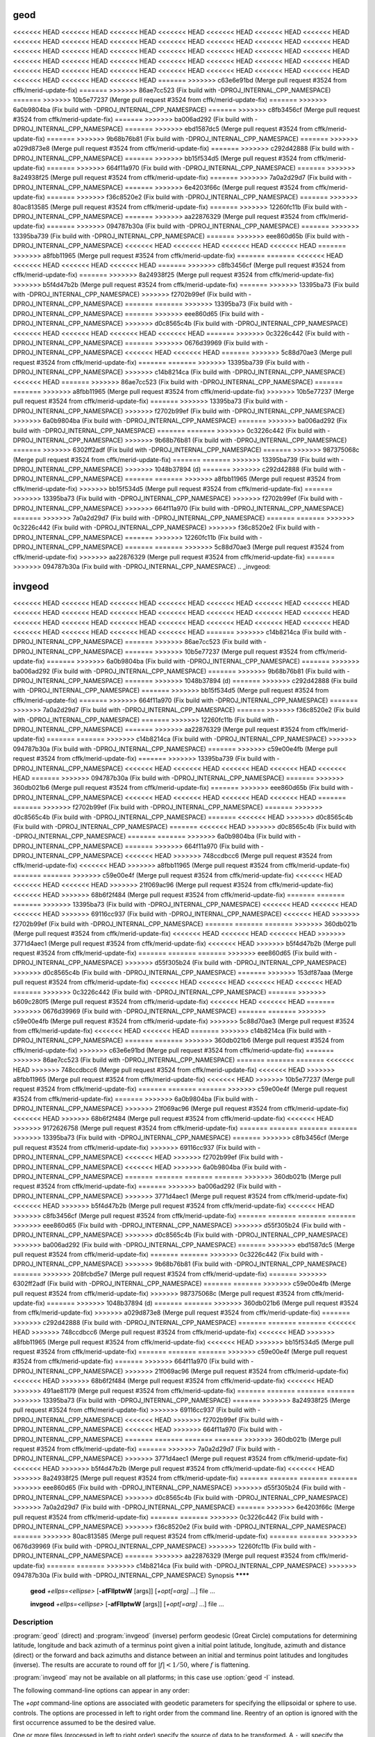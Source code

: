 .. _geod:

================================================================================
geod
================================================================================

<<<<<<< HEAD
<<<<<<< HEAD
<<<<<<< HEAD
<<<<<<< HEAD
<<<<<<< HEAD
<<<<<<< HEAD
<<<<<<< HEAD
<<<<<<< HEAD
<<<<<<< HEAD
<<<<<<< HEAD
<<<<<<< HEAD
<<<<<<< HEAD
<<<<<<< HEAD
<<<<<<< HEAD
<<<<<<< HEAD
<<<<<<< HEAD
<<<<<<< HEAD
<<<<<<< HEAD
<<<<<<< HEAD
<<<<<<< HEAD
<<<<<<< HEAD
<<<<<<< HEAD
<<<<<<< HEAD
<<<<<<< HEAD
<<<<<<< HEAD
<<<<<<< HEAD
<<<<<<< HEAD
<<<<<<< HEAD
<<<<<<< HEAD
<<<<<<< HEAD
<<<<<<< HEAD
<<<<<<< HEAD
<<<<<<< HEAD
<<<<<<< HEAD
<<<<<<< HEAD
<<<<<<< HEAD
<<<<<<< HEAD
<<<<<<< HEAD
=======
>>>>>>> c63e6e91bd (Merge pull request #3524 from cffk/merid-update-fix)
=======
>>>>>>> 86ae7cc523 (Fix build with -DPROJ_INTERNAL_CPP_NAMESPACE)
=======
>>>>>>> 10b5e77237 (Merge pull request #3524 from cffk/merid-update-fix)
=======
>>>>>>> 6a0b9804ba (Fix build with -DPROJ_INTERNAL_CPP_NAMESPACE)
=======
>>>>>>> c8fb3456cf (Merge pull request #3524 from cffk/merid-update-fix)
=======
>>>>>>> ba006ad292 (Fix build with -DPROJ_INTERNAL_CPP_NAMESPACE)
=======
>>>>>>> ebd1587dc5 (Merge pull request #3524 from cffk/merid-update-fix)
=======
>>>>>>> 9b68b76b81 (Fix build with -DPROJ_INTERNAL_CPP_NAMESPACE)
=======
>>>>>>> a029d873e8 (Merge pull request #3524 from cffk/merid-update-fix)
=======
>>>>>>> c292d42888 (Fix build with -DPROJ_INTERNAL_CPP_NAMESPACE)
=======
>>>>>>> bb15f534d5 (Merge pull request #3524 from cffk/merid-update-fix)
=======
>>>>>>> 664f11a970 (Fix build with -DPROJ_INTERNAL_CPP_NAMESPACE)
=======
>>>>>>> 8a24938f25 (Merge pull request #3524 from cffk/merid-update-fix)
=======
>>>>>>> 7a0a2d29d7 (Fix build with -DPROJ_INTERNAL_CPP_NAMESPACE)
=======
>>>>>>> 6e4203f66c (Merge pull request #3524 from cffk/merid-update-fix)
=======
>>>>>>> f36c8520e2 (Fix build with -DPROJ_INTERNAL_CPP_NAMESPACE)
=======
>>>>>>> 80ac813585 (Merge pull request #3524 from cffk/merid-update-fix)
=======
>>>>>>> 12260fc11b (Fix build with -DPROJ_INTERNAL_CPP_NAMESPACE)
=======
>>>>>>> aa22876329 (Merge pull request #3524 from cffk/merid-update-fix)
=======
>>>>>>> 094787b30a (Fix build with -DPROJ_INTERNAL_CPP_NAMESPACE)
=======
>>>>>>> 13395ba739 (Fix build with -DPROJ_INTERNAL_CPP_NAMESPACE)
=======
>>>>>>> eee860d65b (Fix build with -DPROJ_INTERNAL_CPP_NAMESPACE)
<<<<<<< HEAD
<<<<<<< HEAD
<<<<<<< HEAD
<<<<<<< HEAD
=======
>>>>>>> a8fbb11965 (Merge pull request #3524 from cffk/merid-update-fix)
=======
=======
<<<<<<< HEAD
<<<<<<< HEAD
<<<<<<< HEAD
<<<<<<< HEAD
=======
>>>>>>> c8fb3456cf (Merge pull request #3524 from cffk/merid-update-fix)
=======
>>>>>>> 8a24938f25 (Merge pull request #3524 from cffk/merid-update-fix)
>>>>>>> b5f4d47b2b (Merge pull request #3524 from cffk/merid-update-fix)
=======
>>>>>>> 13395ba73 (Fix build with -DPROJ_INTERNAL_CPP_NAMESPACE)
>>>>>>> f2702b99ef (Fix build with -DPROJ_INTERNAL_CPP_NAMESPACE)
=======
=======
>>>>>>> 13395ba73 (Fix build with -DPROJ_INTERNAL_CPP_NAMESPACE)
=======
>>>>>>> eee860d65 (Fix build with -DPROJ_INTERNAL_CPP_NAMESPACE)
>>>>>>> d0c8565c4b (Fix build with -DPROJ_INTERNAL_CPP_NAMESPACE)
<<<<<<< HEAD
<<<<<<< HEAD
<<<<<<< HEAD
<<<<<<< HEAD
=======
>>>>>>> 0c3226c442 (Fix build with -DPROJ_INTERNAL_CPP_NAMESPACE)
=======
>>>>>>> 0676d39969 (Fix build with -DPROJ_INTERNAL_CPP_NAMESPACE)
<<<<<<< HEAD
<<<<<<< HEAD
=======
>>>>>>> 5c88d70ae3 (Merge pull request #3524 from cffk/merid-update-fix)
=======
=======
>>>>>>> 13395ba739 (Fix build with -DPROJ_INTERNAL_CPP_NAMESPACE)
>>>>>>> c14b8214ca (Fix build with -DPROJ_INTERNAL_CPP_NAMESPACE)
<<<<<<< HEAD
=======
>>>>>>> 86ae7cc523 (Fix build with -DPROJ_INTERNAL_CPP_NAMESPACE)
=======
=======
>>>>>>> a8fbb11965 (Merge pull request #3524 from cffk/merid-update-fix)
>>>>>>> 10b5e77237 (Merge pull request #3524 from cffk/merid-update-fix)
=======
>>>>>>> 13395ba73 (Fix build with -DPROJ_INTERNAL_CPP_NAMESPACE)
>>>>>>> f2702b99ef (Fix build with -DPROJ_INTERNAL_CPP_NAMESPACE)
>>>>>>> 6a0b9804ba (Fix build with -DPROJ_INTERNAL_CPP_NAMESPACE)
=======
>>>>>>> ba006ad292 (Fix build with -DPROJ_INTERNAL_CPP_NAMESPACE)
=======
=======
>>>>>>> 0c3226c442 (Fix build with -DPROJ_INTERNAL_CPP_NAMESPACE)
>>>>>>> 9b68b76b81 (Fix build with -DPROJ_INTERNAL_CPP_NAMESPACE)
=======
>>>>>>> 6302ff2adf (Fix build with -DPROJ_INTERNAL_CPP_NAMESPACE)
=======
>>>>>>> 987375068c (Merge pull request #3524 from cffk/merid-update-fix)
=======
=======
>>>>>>> 13395ba739 (Fix build with -DPROJ_INTERNAL_CPP_NAMESPACE)
>>>>>>> 1048b37894 (d)
=======
>>>>>>> c292d42888 (Fix build with -DPROJ_INTERNAL_CPP_NAMESPACE)
=======
=======
>>>>>>> a8fbb11965 (Merge pull request #3524 from cffk/merid-update-fix)
>>>>>>> bb15f534d5 (Merge pull request #3524 from cffk/merid-update-fix)
=======
>>>>>>> 13395ba73 (Fix build with -DPROJ_INTERNAL_CPP_NAMESPACE)
>>>>>>> f2702b99ef (Fix build with -DPROJ_INTERNAL_CPP_NAMESPACE)
>>>>>>> 664f11a970 (Fix build with -DPROJ_INTERNAL_CPP_NAMESPACE)
=======
>>>>>>> 7a0a2d29d7 (Fix build with -DPROJ_INTERNAL_CPP_NAMESPACE)
=======
=======
>>>>>>> 0c3226c442 (Fix build with -DPROJ_INTERNAL_CPP_NAMESPACE)
>>>>>>> f36c8520e2 (Fix build with -DPROJ_INTERNAL_CPP_NAMESPACE)
=======
>>>>>>> 12260fc11b (Fix build with -DPROJ_INTERNAL_CPP_NAMESPACE)
=======
=======
>>>>>>> 5c88d70ae3 (Merge pull request #3524 from cffk/merid-update-fix)
>>>>>>> aa22876329 (Merge pull request #3524 from cffk/merid-update-fix)
=======
>>>>>>> 094787b30a (Fix build with -DPROJ_INTERNAL_CPP_NAMESPACE)
.. _invgeod:

================================================================================
invgeod
================================================================================

<<<<<<< HEAD
<<<<<<< HEAD
<<<<<<< HEAD
<<<<<<< HEAD
<<<<<<< HEAD
<<<<<<< HEAD
<<<<<<< HEAD
<<<<<<< HEAD
<<<<<<< HEAD
<<<<<<< HEAD
<<<<<<< HEAD
<<<<<<< HEAD
<<<<<<< HEAD
<<<<<<< HEAD
<<<<<<< HEAD
<<<<<<< HEAD
<<<<<<< HEAD
<<<<<<< HEAD
<<<<<<< HEAD
<<<<<<< HEAD
<<<<<<< HEAD
<<<<<<< HEAD
<<<<<<< HEAD
<<<<<<< HEAD
<<<<<<< HEAD
=======
>>>>>>> c14b8214ca (Fix build with -DPROJ_INTERNAL_CPP_NAMESPACE)
=======
>>>>>>> 86ae7cc523 (Fix build with -DPROJ_INTERNAL_CPP_NAMESPACE)
=======
>>>>>>> 10b5e77237 (Merge pull request #3524 from cffk/merid-update-fix)
=======
>>>>>>> 6a0b9804ba (Fix build with -DPROJ_INTERNAL_CPP_NAMESPACE)
=======
>>>>>>> ba006ad292 (Fix build with -DPROJ_INTERNAL_CPP_NAMESPACE)
=======
>>>>>>> 9b68b76b81 (Fix build with -DPROJ_INTERNAL_CPP_NAMESPACE)
=======
>>>>>>> 1048b37894 (d)
=======
>>>>>>> c292d42888 (Fix build with -DPROJ_INTERNAL_CPP_NAMESPACE)
=======
>>>>>>> bb15f534d5 (Merge pull request #3524 from cffk/merid-update-fix)
=======
>>>>>>> 664f11a970 (Fix build with -DPROJ_INTERNAL_CPP_NAMESPACE)
=======
>>>>>>> 7a0a2d29d7 (Fix build with -DPROJ_INTERNAL_CPP_NAMESPACE)
=======
>>>>>>> f36c8520e2 (Fix build with -DPROJ_INTERNAL_CPP_NAMESPACE)
=======
>>>>>>> 12260fc11b (Fix build with -DPROJ_INTERNAL_CPP_NAMESPACE)
=======
>>>>>>> aa22876329 (Merge pull request #3524 from cffk/merid-update-fix)
=======
=======
>>>>>>> c14b8214ca (Fix build with -DPROJ_INTERNAL_CPP_NAMESPACE)
>>>>>>> 094787b30a (Fix build with -DPROJ_INTERNAL_CPP_NAMESPACE)
=======
>>>>>>> c59e00e4fb (Merge pull request #3524 from cffk/merid-update-fix)
=======
>>>>>>> 13395ba739 (Fix build with -DPROJ_INTERNAL_CPP_NAMESPACE)
<<<<<<< HEAD
<<<<<<< HEAD
<<<<<<< HEAD
<<<<<<< HEAD
<<<<<<< HEAD
=======
>>>>>>> 094787b30a (Fix build with -DPROJ_INTERNAL_CPP_NAMESPACE)
=======
>>>>>>> 360db021b6 (Merge pull request #3524 from cffk/merid-update-fix)
=======
>>>>>>> eee860d65b (Fix build with -DPROJ_INTERNAL_CPP_NAMESPACE)
<<<<<<< HEAD
<<<<<<< HEAD
<<<<<<< HEAD
<<<<<<< HEAD
=======
=======
>>>>>>> f2702b99ef (Fix build with -DPROJ_INTERNAL_CPP_NAMESPACE)
=======
>>>>>>> d0c8565c4b (Fix build with -DPROJ_INTERNAL_CPP_NAMESPACE)
=======
<<<<<<< HEAD
>>>>>>> d0c8565c4b (Fix build with -DPROJ_INTERNAL_CPP_NAMESPACE)
=======
<<<<<<< HEAD
>>>>>>> d0c8565c4b (Fix build with -DPROJ_INTERNAL_CPP_NAMESPACE)
=======
=======
>>>>>>> 6a0b9804ba (Fix build with -DPROJ_INTERNAL_CPP_NAMESPACE)
=======
>>>>>>> 664f11a970 (Fix build with -DPROJ_INTERNAL_CPP_NAMESPACE)
<<<<<<< HEAD
>>>>>>> 748ccdbcc6 (Merge pull request #3524 from cffk/merid-update-fix)
<<<<<<< HEAD
>>>>>>> a8fbb11965 (Merge pull request #3524 from cffk/merid-update-fix)
=======
=======
>>>>>>> c59e00e4f (Merge pull request #3524 from cffk/merid-update-fix)
<<<<<<< HEAD
<<<<<<< HEAD
<<<<<<< HEAD
>>>>>>> 21f069ac96 (Merge pull request #3524 from cffk/merid-update-fix)
<<<<<<< HEAD
>>>>>>> 68b6f2f484 (Merge pull request #3524 from cffk/merid-update-fix)
=======
=======
=======
>>>>>>> 13395ba73 (Fix build with -DPROJ_INTERNAL_CPP_NAMESPACE)
<<<<<<< HEAD
<<<<<<< HEAD
<<<<<<< HEAD
>>>>>>> 69116cc937 (Fix build with -DPROJ_INTERNAL_CPP_NAMESPACE)
<<<<<<< HEAD
>>>>>>> f2702b99ef (Fix build with -DPROJ_INTERNAL_CPP_NAMESPACE)
=======
=======
=======
>>>>>>> 360db021b (Merge pull request #3524 from cffk/merid-update-fix)
<<<<<<< HEAD
<<<<<<< HEAD
<<<<<<< HEAD
>>>>>>> 3771d4aec1 (Merge pull request #3524 from cffk/merid-update-fix)
<<<<<<< HEAD
>>>>>>> b5f4d47b2b (Merge pull request #3524 from cffk/merid-update-fix)
=======
=======
=======
>>>>>>> eee860d65 (Fix build with -DPROJ_INTERNAL_CPP_NAMESPACE)
>>>>>>> d55f305b24 (Fix build with -DPROJ_INTERNAL_CPP_NAMESPACE)
>>>>>>> d0c8565c4b (Fix build with -DPROJ_INTERNAL_CPP_NAMESPACE)
=======
>>>>>>> 153df87aaa (Merge pull request #3524 from cffk/merid-update-fix)
<<<<<<< HEAD
<<<<<<< HEAD
<<<<<<< HEAD
<<<<<<< HEAD
=======
>>>>>>> 0c3226c442 (Fix build with -DPROJ_INTERNAL_CPP_NAMESPACE)
=======
>>>>>>> b609c280f5 (Merge pull request #3524 from cffk/merid-update-fix)
<<<<<<< HEAD
<<<<<<< HEAD
=======
>>>>>>> 0676d39969 (Fix build with -DPROJ_INTERNAL_CPP_NAMESPACE)
=======
=======
>>>>>>> c59e00e4fb (Merge pull request #3524 from cffk/merid-update-fix)
>>>>>>> 5c88d70ae3 (Merge pull request #3524 from cffk/merid-update-fix)
<<<<<<< HEAD
<<<<<<< HEAD
=======
>>>>>>> c14b8214ca (Fix build with -DPROJ_INTERNAL_CPP_NAMESPACE)
=======
=======
>>>>>>> 360db021b6 (Merge pull request #3524 from cffk/merid-update-fix)
>>>>>>> c63e6e91bd (Merge pull request #3524 from cffk/merid-update-fix)
=======
>>>>>>> 86ae7cc523 (Fix build with -DPROJ_INTERNAL_CPP_NAMESPACE)
=======
=======
=======
<<<<<<< HEAD
>>>>>>> 748ccdbcc6 (Merge pull request #3524 from cffk/merid-update-fix)
<<<<<<< HEAD
>>>>>>> a8fbb11965 (Merge pull request #3524 from cffk/merid-update-fix)
<<<<<<< HEAD
>>>>>>> 10b5e77237 (Merge pull request #3524 from cffk/merid-update-fix)
=======
=======
=======
>>>>>>> c59e00e4f (Merge pull request #3524 from cffk/merid-update-fix)
=======
>>>>>>> 6a0b9804ba (Fix build with -DPROJ_INTERNAL_CPP_NAMESPACE)
>>>>>>> 21f069ac96 (Merge pull request #3524 from cffk/merid-update-fix)
<<<<<<< HEAD
>>>>>>> 68b6f2f484 (Merge pull request #3524 from cffk/merid-update-fix)
<<<<<<< HEAD
>>>>>>> 9172626758 (Merge pull request #3524 from cffk/merid-update-fix)
=======
=======
=======
=======
>>>>>>> 13395ba73 (Fix build with -DPROJ_INTERNAL_CPP_NAMESPACE)
=======
>>>>>>> c8fb3456cf (Merge pull request #3524 from cffk/merid-update-fix)
>>>>>>> 69116cc937 (Fix build with -DPROJ_INTERNAL_CPP_NAMESPACE)
<<<<<<< HEAD
>>>>>>> f2702b99ef (Fix build with -DPROJ_INTERNAL_CPP_NAMESPACE)
<<<<<<< HEAD
>>>>>>> 6a0b9804ba (Fix build with -DPROJ_INTERNAL_CPP_NAMESPACE)
=======
=======
=======
=======
>>>>>>> 360db021b (Merge pull request #3524 from cffk/merid-update-fix)
=======
>>>>>>> ba006ad292 (Fix build with -DPROJ_INTERNAL_CPP_NAMESPACE)
>>>>>>> 3771d4aec1 (Merge pull request #3524 from cffk/merid-update-fix)
<<<<<<< HEAD
>>>>>>> b5f4d47b2b (Merge pull request #3524 from cffk/merid-update-fix)
<<<<<<< HEAD
>>>>>>> c8fb3456cf (Merge pull request #3524 from cffk/merid-update-fix)
=======
=======
=======
=======
>>>>>>> eee860d65 (Fix build with -DPROJ_INTERNAL_CPP_NAMESPACE)
>>>>>>> d55f305b24 (Fix build with -DPROJ_INTERNAL_CPP_NAMESPACE)
>>>>>>> d0c8565c4b (Fix build with -DPROJ_INTERNAL_CPP_NAMESPACE)
>>>>>>> ba006ad292 (Fix build with -DPROJ_INTERNAL_CPP_NAMESPACE)
=======
>>>>>>> ebd1587dc5 (Merge pull request #3524 from cffk/merid-update-fix)
=======
=======
>>>>>>> 0c3226c442 (Fix build with -DPROJ_INTERNAL_CPP_NAMESPACE)
>>>>>>> 9b68b76b81 (Fix build with -DPROJ_INTERNAL_CPP_NAMESPACE)
=======
>>>>>>> 208fcbd5e7 (Merge pull request #3524 from cffk/merid-update-fix)
=======
>>>>>>> 6302ff2adf (Fix build with -DPROJ_INTERNAL_CPP_NAMESPACE)
=======
=======
>>>>>>> c59e00e4fb (Merge pull request #3524 from cffk/merid-update-fix)
>>>>>>> 987375068c (Merge pull request #3524 from cffk/merid-update-fix)
=======
>>>>>>> 1048b37894 (d)
=======
=======
>>>>>>> 360db021b6 (Merge pull request #3524 from cffk/merid-update-fix)
>>>>>>> a029d873e8 (Merge pull request #3524 from cffk/merid-update-fix)
=======
>>>>>>> c292d42888 (Fix build with -DPROJ_INTERNAL_CPP_NAMESPACE)
=======
=======
=======
<<<<<<< HEAD
>>>>>>> 748ccdbcc6 (Merge pull request #3524 from cffk/merid-update-fix)
<<<<<<< HEAD
>>>>>>> a8fbb11965 (Merge pull request #3524 from cffk/merid-update-fix)
<<<<<<< HEAD
>>>>>>> bb15f534d5 (Merge pull request #3524 from cffk/merid-update-fix)
=======
=======
=======
>>>>>>> c59e00e4f (Merge pull request #3524 from cffk/merid-update-fix)
=======
>>>>>>> 664f11a970 (Fix build with -DPROJ_INTERNAL_CPP_NAMESPACE)
>>>>>>> 21f069ac96 (Merge pull request #3524 from cffk/merid-update-fix)
<<<<<<< HEAD
>>>>>>> 68b6f2f484 (Merge pull request #3524 from cffk/merid-update-fix)
<<<<<<< HEAD
>>>>>>> 491ae81179 (Merge pull request #3524 from cffk/merid-update-fix)
=======
=======
=======
=======
>>>>>>> 13395ba73 (Fix build with -DPROJ_INTERNAL_CPP_NAMESPACE)
=======
>>>>>>> 8a24938f25 (Merge pull request #3524 from cffk/merid-update-fix)
>>>>>>> 69116cc937 (Fix build with -DPROJ_INTERNAL_CPP_NAMESPACE)
<<<<<<< HEAD
>>>>>>> f2702b99ef (Fix build with -DPROJ_INTERNAL_CPP_NAMESPACE)
<<<<<<< HEAD
>>>>>>> 664f11a970 (Fix build with -DPROJ_INTERNAL_CPP_NAMESPACE)
=======
=======
=======
=======
>>>>>>> 360db021b (Merge pull request #3524 from cffk/merid-update-fix)
=======
>>>>>>> 7a0a2d29d7 (Fix build with -DPROJ_INTERNAL_CPP_NAMESPACE)
>>>>>>> 3771d4aec1 (Merge pull request #3524 from cffk/merid-update-fix)
<<<<<<< HEAD
>>>>>>> b5f4d47b2b (Merge pull request #3524 from cffk/merid-update-fix)
<<<<<<< HEAD
>>>>>>> 8a24938f25 (Merge pull request #3524 from cffk/merid-update-fix)
=======
=======
=======
=======
>>>>>>> eee860d65 (Fix build with -DPROJ_INTERNAL_CPP_NAMESPACE)
>>>>>>> d55f305b24 (Fix build with -DPROJ_INTERNAL_CPP_NAMESPACE)
>>>>>>> d0c8565c4b (Fix build with -DPROJ_INTERNAL_CPP_NAMESPACE)
>>>>>>> 7a0a2d29d7 (Fix build with -DPROJ_INTERNAL_CPP_NAMESPACE)
=======
>>>>>>> 6e4203f66c (Merge pull request #3524 from cffk/merid-update-fix)
=======
=======
>>>>>>> 0c3226c442 (Fix build with -DPROJ_INTERNAL_CPP_NAMESPACE)
>>>>>>> f36c8520e2 (Fix build with -DPROJ_INTERNAL_CPP_NAMESPACE)
=======
>>>>>>> 80ac813585 (Merge pull request #3524 from cffk/merid-update-fix)
=======
=======
>>>>>>> 0676d39969 (Fix build with -DPROJ_INTERNAL_CPP_NAMESPACE)
>>>>>>> 12260fc11b (Fix build with -DPROJ_INTERNAL_CPP_NAMESPACE)
=======
>>>>>>> aa22876329 (Merge pull request #3524 from cffk/merid-update-fix)
=======
=======
>>>>>>> c14b8214ca (Fix build with -DPROJ_INTERNAL_CPP_NAMESPACE)
>>>>>>> 094787b30a (Fix build with -DPROJ_INTERNAL_CPP_NAMESPACE)
Synopsis
********

    **geod** *+ellps=<ellipse>* [**-afFIlptwW** [args]] [*+opt[=arg]* ...] file ...

    **invgeod** *+ellps=<ellipse>* [**-afFIlptwW** [args]] [*+opt[=arg]* ...] file ...

Description
***********

:program:`geod` (direct) and :program:`invgeod` (inverse) perform geodesic
(Great Circle) computations for determining latitude, longitude and back
azimuth of a terminus point given a initial point latitude, longitude,
azimuth and distance (direct) or the forward and back azimuths and distance
between an initial and terminus point latitudes and longitudes (inverse).
The results are accurate to round off for :math:`|f| < 1/50`, where
:math:`f` is flattening.


:program:`invgeod` may not be available on all platforms; in this case
use :option:`geod -I` instead.

The following command-line options can appear in any order:


.. program:: geod


.. option:: -I

    Specifies that the inverse geodesic computation is to be performed. May be
    used with execution of :program:`geod` as an alternative to :program:`invgeod` execution.

.. option:: -a

    Latitude and longitudes of the initial and terminal points, forward and
    back azimuths and distance are output.

.. option:: -t<a>

    Where *a* specifies a character employed as the first character to denote a control
    line to be passed through without processing.

.. option:: -le

    Gives a listing of all the ellipsoids that may be selected with the
    *+ellps=* option.

.. option:: -lu

    Gives a listing of all the units that may be selected with the *+units=*
    option. (Default units are meters.)

.. option:: -f <format>

    Where *format* is a printf format string to control the output form of the
    geographic coordinate values. The default mode is DMS.

.. option:: -F <format>

    Where *format* is a printf format string to control the output form of the distance
    value. The default mode is ``"%.3f"``.

.. option:: -w<n>

    Where *n* is the number of significant fractional digits to employ for seconds
    output (when the option is not specified, ``-w3`` is assumed).

.. option:: -W<n>

    Where *n* is the number of significant fractional digits to employ for seconds
    output. When ``-W`` is employed the fields will be constant width
    with leading zeroes.

.. option:: -p

    This option causes the azimuthal values to be output as unsigned DMS
    numbers between 0 and 360 degrees. Also note :option:`-f`.

The *+opt* command-line options are associated with geodetic
parameters for specifying the ellipsoidal or sphere to use.
controls. The options are processed in left to right order
from the command line. Reentry of an option is ignored with
the first occurrence assumed to be the desired value.

.. only:: html

    See :ref:`projections_intro` for full
    list of these parameters and controls.

.. only:: man

    See the PROJ documentation for a full list of these parameters and
    controls.

One or more files (processed in left to right order) specify
the source of data to be transformed. A ``-`` will specify the
location of processing standard input. If no files are specified,
the input is assumed to be from stdin.

For direct determinations input data must be in latitude, longitude,
azimuth and distance order and output will be latitude,
longitude and back azimuth of the terminus point. Latitude,
longitude of the initial and terminus point are input for the
inverse mode and respective forward and back azimuth from the
initial and terminus points are output along with the distance
between the points.

Input geographic coordinates (latitude and longitude) and
azimuthal data must be in decimal degrees or DMS format and
input distance data must be in units consistent with the ellipsoid
major axis or sphere radius units. The latitude must lie
in the range [-90d,90d]. Output geographic coordinates will be
in DMS (if the :option:`-f` switch is not employed) to 0.001" with trailing,
zero-valued minute-second fields deleted. Output distance
data will be in the same units as the ellipsoid or sphere
radius.

The Earth's ellipsoidal figure may be selected in the same manner
as program :program:`proj` by using *+ellps=*, *+a=*, *+es=*, etc.

:program:`geod` may also be used to determine intermediate points along
either a geodesic line between two points or along an arc of
specified distance from a geographic point. In both cases an
<<<<<<< HEAD
<<<<<<< HEAD
<<<<<<< HEAD
<<<<<<< HEAD
<<<<<<< HEAD
<<<<<<< HEAD
<<<<<<< HEAD
<<<<<<< HEAD
<<<<<<< HEAD
<<<<<<< HEAD
<<<<<<< HEAD
<<<<<<< HEAD
<<<<<<< HEAD
<<<<<<< HEAD
<<<<<<< HEAD
<<<<<<< HEAD
<<<<<<< HEAD
<<<<<<< HEAD
<<<<<<< HEAD
<<<<<<< HEAD
<<<<<<< HEAD
=======
>>>>>>> ebd1587dc5 (Merge pull request #3524 from cffk/merid-update-fix)
=======
>>>>>>> 6e4203f66c (Merge pull request #3524 from cffk/merid-update-fix)
=======
>>>>>>> 80ac813585 (Merge pull request #3524 from cffk/merid-update-fix)
=======
>>>>>>> d8e8090c80 (typo fixes)
=======
>>>>>>> 3771d4aec1 (Merge pull request #3524 from cffk/merid-update-fix)
=======
>>>>>>> c63e6e91bd (Merge pull request #3524 from cffk/merid-update-fix)
=======
>>>>>>> 10b5e77237 (Merge pull request #3524 from cffk/merid-update-fix)
=======
>>>>>>> 74eac2217b (typo fixes)
=======
=======
>>>>>>> 3771d4aec1 (Merge pull request #3524 from cffk/merid-update-fix)
>>>>>>> c8fb3456cf (Merge pull request #3524 from cffk/merid-update-fix)
=======
>>>>>>> a029d873e8 (Merge pull request #3524 from cffk/merid-update-fix)
=======
>>>>>>> bb15f534d5 (Merge pull request #3524 from cffk/merid-update-fix)
=======
>>>>>>> a4391c6673 (typo fixes)
=======
=======
>>>>>>> 3771d4aec1 (Merge pull request #3524 from cffk/merid-update-fix)
>>>>>>> 8a24938f25 (Merge pull request #3524 from cffk/merid-update-fix)
initial point must be specified with *+lat_1=lat* and *+lon_1=long*
parameters and either a terminus point *+lat_2=lat* and
*+lon_2=long* or a distance and azimuth from the initial point
=======
initial point must be specified with *+lat_1=lat* and *+lon_1=lon*
parameters and either a terminus point *+lat_2=lat* and
*+lon_2=lon* or a distance and azimuth from the initial point
<<<<<<< HEAD
<<<<<<< HEAD
<<<<<<< HEAD
<<<<<<< HEAD
<<<<<<< HEAD
<<<<<<< HEAD
<<<<<<< HEAD
<<<<<<< HEAD
=======
>>>>>>> c8fb3456cf (Merge pull request #3524 from cffk/merid-update-fix)
=======
>>>>>>> 8a24938f25 (Merge pull request #3524 from cffk/merid-update-fix)
>>>>>>> 360db021b6 (Merge pull request #3524 from cffk/merid-update-fix)
=======
=======
>>>>>>> b5f4d47b2b (Merge pull request #3524 from cffk/merid-update-fix)
<<<<<<< HEAD
<<<<<<< HEAD
=======
>>>>>>> 360db021b6 (Merge pull request #3524 from cffk/merid-update-fix)
=======
>>>>>>> 10b5e77237 (Merge pull request #3524 from cffk/merid-update-fix)
=======
>>>>>>> c8fb3456cf (Merge pull request #3524 from cffk/merid-update-fix)
=======
>>>>>>> 360db021b6 (Merge pull request #3524 from cffk/merid-update-fix)
=======
>>>>>>> bb15f534d5 (Merge pull request #3524 from cffk/merid-update-fix)
=======
>>>>>>> 8a24938f25 (Merge pull request #3524 from cffk/merid-update-fix)
>>>>>>> locationtech-main
=======
initial point must be specified with *+lat_1=lat* and *+lon_1=lon*
parameters and either a terminus point *+lat_2=lat* and
*+lon_2=lon* or a distance and azimuth from the initial point
>>>>>>> 748ccdbcc6 (Merge pull request #3524 from cffk/merid-update-fix)
<<<<<<< HEAD
<<<<<<< HEAD
<<<<<<< HEAD
<<<<<<< HEAD
<<<<<<< HEAD
=======
>>>>>>> 74eac2217b (typo fixes)
=======
>>>>>>> a4391c6673 (typo fixes)
>>>>>>> a8fbb11965 (Merge pull request #3524 from cffk/merid-update-fix)
=======
=======
initial point must be specified with *+lat_1=lat* and *+lon_1=long*
parameters and either a terminus point *+lat_2=lat* and
*+lon_2=long* or a distance and azimuth from the initial point
>>>>>>> e4a6fd6d75 (typo fixes)
<<<<<<< HEAD
<<<<<<< HEAD
<<<<<<< HEAD
<<<<<<< HEAD
<<<<<<< HEAD
=======
>>>>>>> c8fb3456cf (Merge pull request #3524 from cffk/merid-update-fix)
=======
>>>>>>> 8a24938f25 (Merge pull request #3524 from cffk/merid-update-fix)
>>>>>>> aa21c6fa76 (typo fixes)
=======
=======
>>>>>>> 360db021b (Merge pull request #3524 from cffk/merid-update-fix)
>>>>>>> 3771d4aec1 (Merge pull request #3524 from cffk/merid-update-fix)
>>>>>>> b5f4d47b2b (Merge pull request #3524 from cffk/merid-update-fix)
<<<<<<< HEAD
<<<<<<< HEAD
<<<<<<< HEAD
<<<<<<< HEAD
=======
>>>>>>> ebd1587dc5 (Merge pull request #3524 from cffk/merid-update-fix)
=======
>>>>>>> 6e4203f66c (Merge pull request #3524 from cffk/merid-update-fix)
=======
initial point must be specified with *+lat_1=lat* and *+lon_1=lon*
parameters and either a terminus point *+lat_2=lat* and
*+lon_2=lon* or a distance and azimuth from the initial point
>>>>>>> 153df87aaa (Merge pull request #3524 from cffk/merid-update-fix)
<<<<<<< HEAD
<<<<<<< HEAD
<<<<<<< HEAD
=======
>>>>>>> 80ac813585 (Merge pull request #3524 from cffk/merid-update-fix)
=======
initial point must be specified with *+lat_1=lat* and *+lon_1=lon*
parameters and either a terminus point *+lat_2=lat* and
*+lon_2=lon* or a distance and azimuth from the initial point
>>>>>>> b609c280f5 (Merge pull request #3524 from cffk/merid-update-fix)
<<<<<<< HEAD
<<<<<<< HEAD
=======
>>>>>>> d8e8090c80 (typo fixes)
=======
initial point must be specified with *+lat_1=lat* and *+lon_1=long*
parameters and either a terminus point *+lat_2=lat* and
*+lon_2=long* or a distance and azimuth from the initial point
>>>>>>> 86ade66356 (typo fixes)
<<<<<<< HEAD
=======
>>>>>>> 360db021b6 (Merge pull request #3524 from cffk/merid-update-fix)
>>>>>>> c63e6e91bd (Merge pull request #3524 from cffk/merid-update-fix)
=======
>>>>>>> a8fbb11965 (Merge pull request #3524 from cffk/merid-update-fix)
>>>>>>> 10b5e77237 (Merge pull request #3524 from cffk/merid-update-fix)
=======
>>>>>>> aa21c6fa76 (typo fixes)
>>>>>>> 74eac2217b (typo fixes)
=======
>>>>>>> c8fb3456cf (Merge pull request #3524 from cffk/merid-update-fix)
=======
>>>>>>> ebd1587dc5 (Merge pull request #3524 from cffk/merid-update-fix)
=======
initial point must be specified with *+lat_1=lat* and *+lon_1=lon*
parameters and either a terminus point *+lat_2=lat* and
*+lon_2=lon* or a distance and azimuth from the initial point
>>>>>>> 208fcbd5e7 (Merge pull request #3524 from cffk/merid-update-fix)
=======
initial point must be specified with *+lat_1=lat* and *+lon_1=long*
parameters and either a terminus point *+lat_2=lat* and
*+lon_2=long* or a distance and azimuth from the initial point
>>>>>>> bf1dfe8af6 (typo fixes)
=======
>>>>>>> 360db021b6 (Merge pull request #3524 from cffk/merid-update-fix)
>>>>>>> a029d873e8 (Merge pull request #3524 from cffk/merid-update-fix)
=======
>>>>>>> a8fbb11965 (Merge pull request #3524 from cffk/merid-update-fix)
>>>>>>> bb15f534d5 (Merge pull request #3524 from cffk/merid-update-fix)
=======
>>>>>>> aa21c6fa76 (typo fixes)
>>>>>>> a4391c6673 (typo fixes)
=======
>>>>>>> 8a24938f25 (Merge pull request #3524 from cffk/merid-update-fix)
=======
>>>>>>> 6e4203f66c (Merge pull request #3524 from cffk/merid-update-fix)
=======
>>>>>>> 80ac813585 (Merge pull request #3524 from cffk/merid-update-fix)
=======
>>>>>>> d8e8090c80 (typo fixes)
with *+S=distance* and *+A=azimuth* must be specified.

If points along a geodesic are to be determined then either
*+n_S=integer* specifying the number of intermediate points
and/or *+del_S=distance* specifying the incremental distance
between points must be specified.

To determine points along an arc equidistant from the initial
point both *+del_A=angle* and *+n_A=integer* must be specified
which determine the respective angular increments and number of
points to be determined.

Examples
********

The following script determines the geodesic azimuths and distance in U.S.
statute miles from Boston, MA, to Portland, OR:

.. code-block:: console

    geod +ellps=clrk66 -I +units=us-mi <<EOF
    42d15'N 71d07'W 45d31'N 123d41'W
    EOF

which gives the results:

.. code-block:: console

    -66d31'50.141" 75d39'13.083" 2587.504

where the first two values are the azimuth from Boston to Portland,
the back azimuth from Portland to Boston followed by the distance.

An example of forward geodesic use is to use the Boston location
and determine Portland's location by azimuth and distance:

.. code-block:: console

    geod +ellps=clrk66 +units=us-mi <<EOF
    42d15'N 71d07'W -66d31'50.141" 2587.504
    EOF

which gives:

.. code-block:: console

    45d31'0.003"N 123d40'59.985"W 75d39'13.094"

.. note::
    Lack of precision in the distance value compromises the
    precision of the Portland location.

Further reading
***************

#. `GeographicLib <https://geographiclib.sourceforge.io>`_.

#. C. F. F. Karney, `Algorithms for Geodesics <https://doi.org/10.1007/s00190-012-0578-z>`_, J. Geodesy **87**\ (1), 43–55 (2013);
   `addenda <https://geographiclib.sourceforge.io/geod-addenda.html>`_.

#. `A geodesic bibliography <https://geographiclib.sourceforge.io/geodesic-papers/biblio.html>`_.

.. only:: man

    See also
    ********

    **proj(1)**, **cs2cs(1)**, **cct(1)**, **gie(1)**, **projinfo(1)**, **projsync(1)**

    .. include:: common_man.rst
